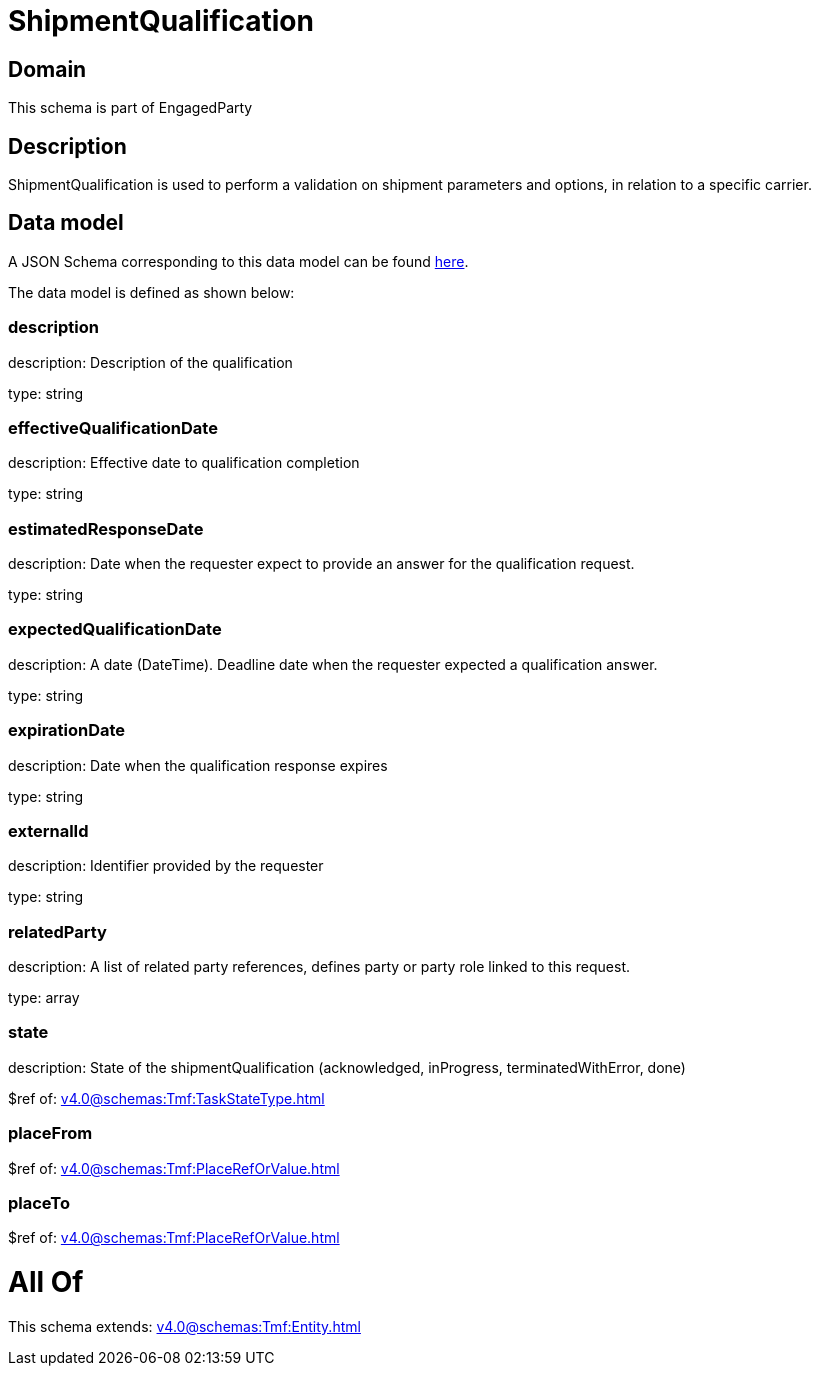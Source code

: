 = ShipmentQualification

[#domain]
== Domain

This schema is part of EngagedParty

[#description]
== Description

ShipmentQualification is used to perform a validation on shipment parameters and options, in relation to a specific carrier.


[#data_model]
== Data model

A JSON Schema corresponding to this data model can be found https://tmforum.org[here].

The data model is defined as shown below:


=== description
description: Description of the qualification

type: string


=== effectiveQualificationDate
description: Effective date to qualification completion

type: string


=== estimatedResponseDate
description: Date when the requester expect to provide an answer for the qualification request.

type: string


=== expectedQualificationDate
description: A date (DateTime). Deadline date when the requester expected a qualification answer.

type: string


=== expirationDate
description: Date when the qualification response expires

type: string


=== externalId
description: Identifier provided by the requester

type: string


=== relatedParty
description: A list of related party references, defines party or party role linked to this request.

type: array


=== state
description: State of the shipmentQualification (acknowledged, inProgress, terminatedWithError, done)

$ref of: xref:v4.0@schemas:Tmf:TaskStateType.adoc[]


=== placeFrom
$ref of: xref:v4.0@schemas:Tmf:PlaceRefOrValue.adoc[]


=== placeTo
$ref of: xref:v4.0@schemas:Tmf:PlaceRefOrValue.adoc[]


= All Of 
This schema extends: xref:v4.0@schemas:Tmf:Entity.adoc[]
